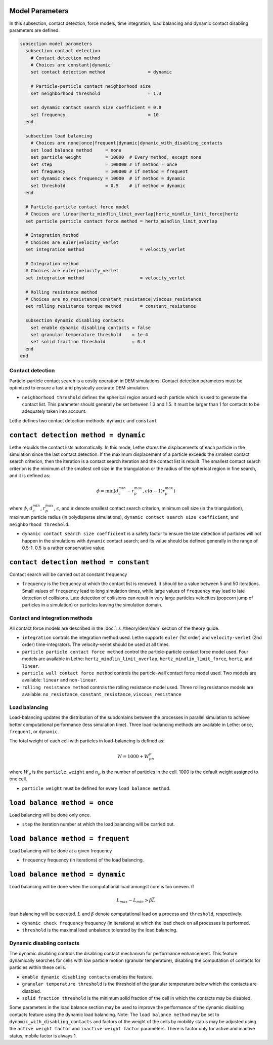 ================
Model Parameters
================

In this subsection, contact detection, force models, time integration, load balancing and dynamic contact disabling parameters are defined.

.. code-block:: text

  subsection model parameters
    subsection contact detection
      # Contact detection method
      # Choices are constant|dynamic
      set contact detection method                = dynamic

      # Particle-particle contact neighborhood size
      set neighborhood threshold                  = 1.3

      set dynamic contact search size coefficient = 0.8
      set frequency                               = 10
    end

    subsection load balancing
      # Choices are none|once|frequent|dynamic|dynamic_with_disabling_contacts
      set load balance method     = none
      set particle weight         = 10000  # Every method, except none
      set step                    = 100000 # if method = once
      set frequency               = 100000 # if method = frequent
      set dynamic check frequency = 10000  # if method = dynamic
      set threshold               = 0.5    # if method = dynamic
    end

    # Particle-particle contact force model
    # Choices are linear|hertz_mindlin_limit_overlap|hertz_mindlin_limit_force|hertz
    set particle particle contact force method = hertz_mindlin_limit_overlap

    # Integration method
    # Choices are euler|velocity_verlet
    set integration method                     = velocity_verlet

    # Integration method
    # Choices are euler|velocity_verlet
    set integration method                     = velocity_verlet

    # Rolling resistance method
    # Choices are no_resistance|constant_resistance|viscous_resistance
    set rolling resistance torque method       = constant_resistance

    subsection dynamic disabling contacts
      set enable dynamic disabling contacts = false
      set granular temperature threshold    = 1e-4
      set solid fraction threshold          = 0.4
    end
  end


--------------------
Contact detection
--------------------

Particle-particle contact search is a costly operation in DEM simulations. Contact detection parameters must be optimized to ensure a fast and physically accurate DEM simulation.

-  ``neighborhood threshold``  defines the spherical region around each particle which is used to generate the contact list. This parameter should generally be set between 1.3 and 1.5. It must be larger than 1 for contacts to be adequately taken into account.

Lethe defines two contact detection methods: ``dynamic`` and ``constant``

=======================================
``contact detection method = dynamic``
=======================================

Lethe rebuilds the contact lists automatically. In this mode, Lethe stores the displacements of each particle in the simulation since the last contact detection. If the maximum displacement of a particle exceeds the smallest contact search criterion, then the iteration is a contact search iteration and the contact list is rebuilt. The smallest contact search criterion is the minimum of the smallest cell size in the triangulation or the radius of the spherical region in fine search, and it is defined as:
 
  .. math::
    \phi=\min({d_c^{min}-r_p^{max},\epsilon(\alpha-1)r_p^{max}})

where :math:`{\phi}`, :math:`{d_c^{min}}`, :math:`{r_p^{max}}`, :math:`{\epsilon}`, and :math:`{\alpha}` denote smallest contact search criterion, minimum cell size (in the triangulation), maximum particle radius (in polydisperse simulations), ``dynamic contact search size coefficient``, and ``neighborhood threshold``.

* ``dynamic contact search size coefficient`` is a safety factor to ensure the late detection of particles will not happen in the simulations with ``dynamic`` contact search; and its value should be defined generally in the range of 0.5-1. 0.5 is a rather conservative value.


=======================================
``contact detection method = constant``
=======================================
Contact search will be carried out at constant frequency

* ``frequency`` is the frequency at which the contact list is renewed. It should be a value between 5 and 50 iterations. Small values of ``frequency`` lead to long simulation times, while large values of ``frequency`` may lead to late detection of collisions. Late detection of collisions can result in very large particles velocities (popcorn jump of particles in a simulation) or particles leaving the simulation domain.

-------------------------------
Contact and integration methods
-------------------------------

All contact force models are described in the :doc:`../../theory/dem/dem` section of the theory guide.


* ``integration`` controls the integration method  used. Lethe supports ``euler`` (1st order) and ``velocity-verlet`` (2nd order) time-integrators. The velocity-verlet should be used at all times. 

* ``particle particle contact force method`` control the particle-particle contact force model used. Four models are available in Lethe: ``hertz_mindlin_limit_overlap``, ``hertz_mindlin_limit_force``, ``hertz``, and ``linear``. 
  
* ``particle wall contact force method`` controls the particle-wall contact force model used. Two models are available: ``linear`` and ``non-linear``.

* ``rolling resistance method`` controls the rolling resistance model used. Three rolling resistance models are available: ``no_resistance``, ``constant_resistance``, ``viscous_resistance``


-----------------------
Load balancing
-----------------------

Load-balancing updates the distribution of the subdomains between the processes in parallel simulation to achieve better computational performance (less simulation time). Three load-balancing methods are available in Lethe: ``once``, ``frequent``, or ``dynamic``. 

The total weight of each cell with particles in load-balancing is defined as:

.. math::
    W=1000+W_pn_p

where :math:`{W_p}` is the ``particle weight`` and :math:`{n_p}` is the number of particles in the cell. 1000 is the default weight assigned to one cell.

* ``particle weight`` must be defined for every ``load balance method``.

================================
``load balance method = once``
================================
Load balancing will be done only once.

* ``step`` the iteration number at which the load balancing will be carried out.

====================================
``load balance method = frequent``
====================================
Load balancing will be done at a given frequency

* ``frequency`` frequency (in iterations) of the load balancing.

====================================
``load balance method = dynamic``
====================================
Load balancing will be done when the computational load amongst core is too uneven. If 

.. math::
    L_{max}-L_{min}>{\beta}\bar{L}

load balancing will be executed. :math:`{L}` and :math:`{\beta}` denote computational load on a process and ``threshold``, respectively.

* ``dynamic check frequency`` frequency (in iterations) at which the load check on all processes is performed.
* ``threshold`` is the maximal load unbalance tolerated by the load balancing.

---------------------------
Dynamic disabling contacts
---------------------------

The dynamic disabling controls the disabling contact mechanism for performance enhancement. This feature dynamically searches for cells with low particle motion (granular temperature), disabling the computation of contacts for particles within these cells.

* ``enable dynamic disabling contacts`` enables the feature.

* ``granular temperature threshold`` is the threshold of the granular temperature below which the contacts are disabled.
* ``solid fraction threshold`` is the minimum solid fraction of the cell in which the contacts may be disabled.

Some parameters in the load balance section may be used to improve the performance of the dynamic disabling contacts feature using the dynamic load balancing.
Note: The ``load balance method`` may be set to ``dynamic_with_disabling_contacts`` and factors of the weight of the cells by mobility status may be adjusted using the ``active weight factor`` and ``inactive weight factor`` parameters. There is factor only for active and inactive status, mobile factor is always 1. 

